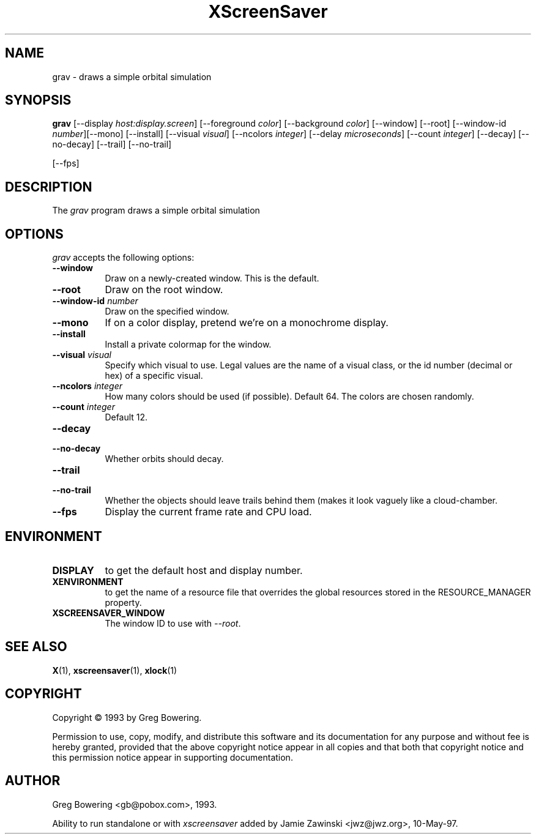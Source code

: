 .TH XScreenSaver 1 "10-May-97" "X Version 11"
.SH NAME
grav \- draws a simple orbital simulation
.SH SYNOPSIS
.B grav
[\-\-display \fIhost:display.screen\fP] [\-\-foreground \fIcolor\fP]
[\-\-background \fIcolor\fP] [\-\-window] [\-\-root]
[\-\-window\-id \fInumber\fP][\-\-mono] [\-\-install] [\-\-visual \fIvisual\fP] [\-\-ncolors \fIinteger\fP] [\-\-delay \fImicroseconds\fP] [\-\-count \fIinteger\fP] [\-\-decay] [\-\-no\-decay] [\-\-trail] [\-\-no\-trail]

[\-\-fps]
.SH DESCRIPTION
The \fIgrav\fP program draws a simple orbital simulation
.SH OPTIONS
.I grav
accepts the following options:
.TP 8
.B \-\-window
Draw on a newly-created window.  This is the default.
.TP 8
.B \-\-root
Draw on the root window.
.TP 8
.B \-\-window\-id \fInumber\fP
Draw on the specified window.
.TP 8
.B \-\-mono 
If on a color display, pretend we're on a monochrome display.
.TP 8
.B \-\-install
Install a private colormap for the window.
.TP 8
.B \-\-visual \fIvisual\fP
Specify which visual to use.  Legal values are the name of a visual class,
or the id number (decimal or hex) of a specific visual.
.TP 8
.B \-\-ncolors \fIinteger\fP
How many colors should be used (if possible).  Default 64.
The colors are chosen randomly.
.TP 8
.B \-\-count \fIinteger\fP
Default 12.
.TP 8
.B \-\-decay
.TP 8
.B \-\-no\-decay
Whether orbits should decay.

.TP 8
.B \-\-trail
.TP 8
.B \-\-no\-trail
Whether the objects should leave trails behind them (makes it look vaguely
like a cloud-chamber.

.TP 8
.B \-\-fps
Display the current frame rate and CPU load.
.SH ENVIRONMENT
.PP
.TP 8
.B DISPLAY
to get the default host and display number.
.TP 8
.B XENVIRONMENT
to get the name of a resource file that overrides the global resources
stored in the RESOURCE_MANAGER property.
.TP 8
.B XSCREENSAVER_WINDOW
The window ID to use with \fI\-\-root\fP.
.SH SEE ALSO
.BR X (1),
.BR xscreensaver (1),
.BR xlock (1)
.SH COPYRIGHT
Copyright \(co 1993 by Greg Bowering.

Permission to use, copy, modify, and distribute this software and its
documentation for any purpose and without fee is hereby granted,
provided that the above copyright notice appear in all copies and that
both that copyright notice and this permission notice appear in
supporting documentation. 
.SH AUTHOR
Greg Bowering <gb@pobox.com>, 1993.

Ability to run standalone or with \fIxscreensaver\fP added by 
Jamie Zawinski <jwz@jwz.org>, 10-May-97.
